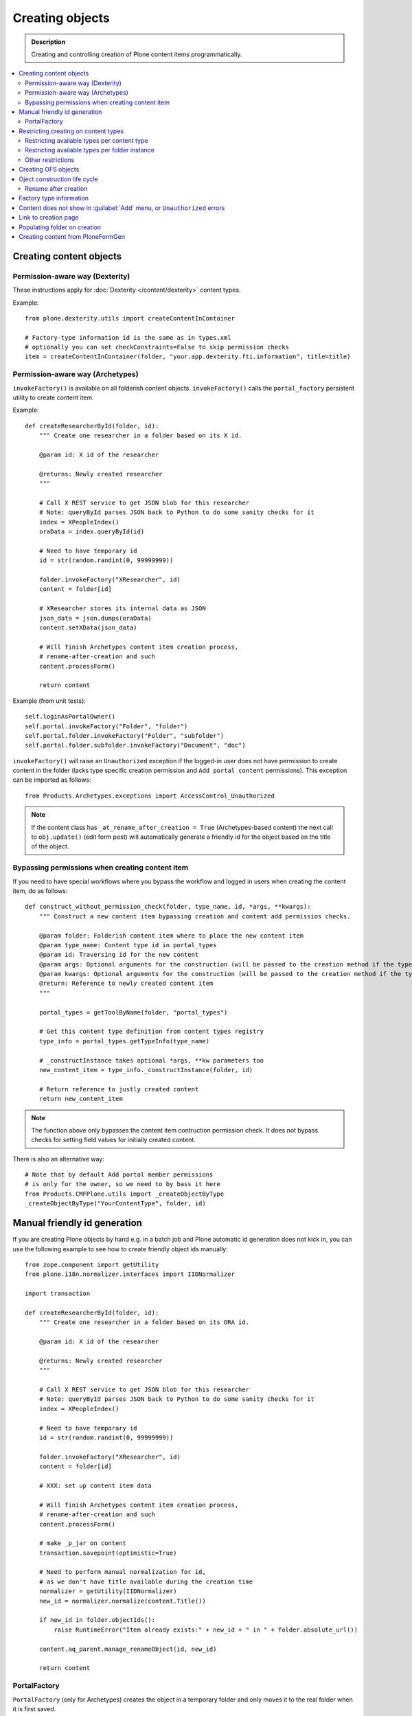 ==================
 Creating objects
==================

.. admonition:: Description

    Creating and controlling creation of Plone content items
    programmatically.

.. contents:: :local:

Creating content objects
========================

Permission-aware way (Dexterity)
-----------------------------------

These instructions apply for :doc:`Dexterity </content/dexterity>` content
types.

Example::

    from plone.dexterity.utils import createContentInContainer

    # Factory-type information id is the same as in types.xml
    # optionally you can set checkConstraints=False to skip permission checks
    item = createContentInContainer(folder, "your.app.dexterity.fti.information", title=title)


Permission-aware way (Archetypes)
-----------------------------------

``invokeFactory()`` is available on all folderish content objects.
``invokeFactory()`` calls the ``portal_factory`` persistent utility to
create content item.

Example::
        
    def createResearcherById(folder, id):
        """ Create one researcher in a folder based on its X id.
        
        @param id: X id of the researcher
    
        @returns: Newly created researcher
        """
        
        # Call X REST service to get JSON blob for this researcher
        # Note: queryById parses JSON back to Python to do some sanity checks for it
        index = XPeopleIndex()
        oraData = index.queryById(id)
            
        # Need to have temporary id
        id = str(random.randint(0, 99999999))
        
        folder.invokeFactory("XResearcher", id)
        content = folder[id]
        
        # XResearcher stores its internal data as JSON
        json_data = json.dumps(oraData)    
        content.setXData(json_data)
        
        # Will finish Archetypes content item creation process,
        # rename-after-creation and such
        content.processForm()
        
        return content
    

Example (from unit tests)::

    self.loginAsPortalOwner()
    self.portal.invokeFactory("Folder", "folder")
    self.portal.folder.invokeFactory("Folder", "subfolder")
    self.portal.folder.subfolder.invokeFactory("Document", "doc")

``invokeFactory()`` will raise an ``Unauthorized`` exception if the
logged-in user does not have permission to create content in the folder
(lacks type specific creation permission and ``Add portal content``
permissions).  This exception can be imported as follows::

	from Products.Archetypes.exceptions import AccessControl_Unauthorized

.. note::

    If the content class has  ``_at_rename_after_creation = True``
    (Archetypes-based content) the next call to ``obj.update()`` (edit form
    post) will automatically generate a friendly id for the object based on
    the title of the object.


Bypassing permissions when creating content item
------------------------------------------------

If you need to have special workflows where you bypass the workflow and
logged in users when creating the content item, do as follows::

	def construct_without_permission_check(folder, type_name, id, *args, **kwargs):
	    """ Construct a new content item bypassing creation and content add permissios checks.

	    @param folder: Folderish content item where to place the new content item 
	    @param type_name: Content type id in portal_types 
	    @param id: Traversing id for the new content 
	    @param args: Optional arguments for the construction (will be passed to the creation method if the type has one) 
	    @param kwargs: Optional arguments for the construction (will be passed to the creation method if the type has one) 
	    @return: Reference to newly created content item
	    """

	    portal_types = getToolByName(folder, "portal_types")

	    # Get this content type definition from content types registry
	    type_info = portal_types.getTypeInfo(type_name)

	    # _constructInstance takes optional *args, **kw parameters too
	    new_content_item = type_info._constructInstance(folder, id)

	    # Return reference to justly created content
	    return new_content_item

.. note::

    The function above only bypasses the content item contruction permission
    check.  It does not bypass checks for setting field values for initially
    created content.

There is also an alternative way::

    # Note that by default Add portal member permissions
    # is only for the owner, so we need to by bass it here
    from Products.CMFPlone.utils import _createObjectByType
    _createObjectByType("YourContentType", folder, id)


Manual friendly id generation
==============================

If you are creating Plone objects by hand e.g. in a batch
job and Plone automatic id generation does not kick in,
you can use the following example to see how to create friendly
object ids manually::

    from zope.component import getUtility
    from plone.i18n.normalizer.interfaces import IIDNormalizer
        
    import transaction
        
    def createResearcherById(folder, id):
        """ Create one researcher in a folder based on its ORA id.
        
        @param id: X id of the researcher
    
        @returns: Newly created researcher
        """
        
        # Call X REST service to get JSON blob for this researcher
        # Note: queryById parses JSON back to Python to do some sanity checks for it
        index = XPeopleIndex()
            
        # Need to have temporary id
        id = str(random.randint(0, 99999999))
        
        folder.invokeFactory("XResearcher", id)
        content = folder[id]

        # XXX: set up content item data            
        
        # Will finish Archetypes content item creation process,
        # rename-after-creation and such
        content.processForm()
            
        # make _p_jar on content
        transaction.savepoint(optimistic=True)
        
        # Need to perform manual normalization for id,
        # as we don't have title available during the creation time
        normalizer = getUtility(IIDNormalizer)
        new_id = normalizer.normalize(content.Title())
        
        if new_id in folder.objectIds():
            raise RuntimeError("Item already exists:" + new_id + " in " + folder.absolute_url())
        
        content.aq_parent.manage_renameObject(id, new_id)
                
        return content
                        

PortalFactory
-------------

``PortalFactory`` (only for Archetypes) creates the object in a temporary
folder and only moves it to the real folder when it is first saved.

.. note::

    To see if content is still temporary, use
    ``portal_factory.isTemporary(obj)``.

Restricting creating on content types
======================================

Plone can restrict which content types are available for creation in a
folder via the :guilabel:`Add...` menu.

Restricting available types per content type
-----------------------------------------------

``portal_types`` defines which content types can be created inside a
folderish content type.  By default, all content types which have the
``global_allow`` property set can be added.

The behavior can be controlled with ``allowed_content_types`` setting.

* You can change it through the ``portal_types`` management interface.

* You can change it in your add-on installer :doc:`GenericSetup
  </components/genericsetup>` profile.

Example for :doc:`Dexterity content type </content/dexterity>`. The file
would be something like
``profiles/default/types/yourcompany.app.typeid.xml``::

    <!-- List content types we allow here -->
    <property name="filter_content_types">True</property>
    <property name="allowed_content_types">
          <element value="yourcompany.app.courseinfo" />
    </property>
    <property name="allow_discussion">False</property>


Example for :doc:`Archetypes content </content/archetypes/index>`. The file
would be something like ``profiles/default/types/YourType.xml``::

    <property name="filter_content_types">True</property>

    <property name="allowed_content_types">
            <element value="YourContentTypeName" />
            <element value="Image" />
            <element value="News Item" />
            ...
    </property>

Restricting available types per folder instance
-----------------------------------------------

In the UI, you can access this feature via the :guilabel:`Add...` menu
:guilabel:`Restrict` option.

Type contraining is managed by the ``ATContentTypes`` product:

* https://github.com/plone/Products.ATContentTypes/tree/master/Products/ATContentTypes/lib/constraintypes.py


Example::

    # Set allowed content types
    from Products.ATContentTypes.lib import constraintypes

    # Enable contstraining
    folder.setConstrainTypesMode(constraintypes.ENABLED)

    # Types for which we perform Unauthorized check
    folder.setLocallyAllowedTypes(["ExperienceEducator"])

    # Add new... menu  listing
    folder.setImmediatelyAddableTypes(["ExperienceEducator"])

You can also override the ``contraintypes`` accessor method to have
programmable logic regarding which types are addable and which not.

More info:

* http://plone.org/documentation/kb/restrict-addable-types

Other restrictions
---------------------

See this discussion thread:

* http://plone.293351.n2.nabble.com/Folder-constraints-not-applicable-to-custom-content-types-tp6073100p6074327.html

Creating OFS objects
==========================

Zope has facilities for basic folder and contained objects using the OFS_
subsystem. You do not need to work with raw objects unless you are doing
your custom lightweight, Plone-free, persistent data.

More examples in:

* `Singing & Dancing <https://svn.plone.org/svn/collective/collective.dancing/trunk/collective/dancing/channel.py>`_.

.. _OFS: `IObjectManager definition <http://svn.zope.org/Zope/trunk/src/OFS/interfaces.py?rev=96262&view=auto>`_.

Oject construction life cycle
==========================================

.. note::

    The following applies to Archetypes-based objects only. The process
    might be different for Dexterity-based content.

Archetypes content contruction has two phases:

#. The object is created using a ``?createType=`` URL or a
   ``Folder.invokeFactory()``
   call.  If ``createType`` is used then the object is given a temporary id.
   The object has an "in creationg" flag set.

#. The object is saved for the first time and the final id is generated
   based on the object title. The object is renamed. The creation flag is
   cleared.

You are supposed to call either ``object.unmarkCreationFlag()`` or
``object.processForm()`` after content is created manually using
``invokeFactory()``.

``processForm()`` will perform the following tasks:

- unmarks creation flag;
- renames object according to title;
- reindexes object;
- invokes the ``after_creation`` script and fires the ``ObjectInitialized``
  event.

If you don't want some particular step to be executed, study
``Archetypes/BaseObject.py`` and call only what you really want.  But unless
``unmarkCreationFlag()`` is called, the object will behave strangely after
the first edit.

Rename after creation
---------------------

To prevent the automatic rename on the first through-the-web save, add the
following attribute to your class::

    _at_rename_after_creation = False

See:

* http://plone.org/documentation/kb/richdocument/controlling-creation

Factory type information
========================

Factory type information (FTI) is responsible for content creation in the
portal.  It is independent from content type (Archetypes, Dexterity)
subsystems.

.. warning::

    The FTI codebase is old (updated circa 2001). Useful documentation
    might be hard to find.

FTI is responsible for:

* Which function is called when new content type is added;
* icons available for content types;
* creation views for content types;
* permission and security;
* whether discussion is enabled;
* providing the ``factory_type_information`` dictionary. This is used
  elsewhere in the code (often in ``__init__.py`` of a product) to set the
  initial values for a *ZODB Factory Type Information* object (an object in
  the ``portal_types`` tool).

See:

* `FTI source code <http://svn.zope.org/Products.CMFCore/trunk/Products/CMFCore/TypesTool.py?rev=101748&view=auto>`_.

* `Scriptable Types Information HOW TO <http://www.zope.org/Products/CMF/docs/devel/using_scriptable_type_info/view>`_

* `Notes Zope types mechanism <http://www.zope.org/Products/CMF/docs/devel/taming_types_tool/view>`_

Content does not show in :guilabel:`Add` menu, or ``Unauthorized`` errors
==============================================================================

These instructions are for Archetypes content to debug issues
when creating custom content types which somehow fail to become creatable.

When creating new content types, many things can silently fail due to human
errors in the complex content type setup chain and security limitations.
The consequence is that you don't see your content type in the :guilabel:`Add`
drop-down menu.  Here are some tips for debugging.

* Is your product broken due to Python import time errors? Check 
  :term:`ZMI`: :guilabel:`Control panel` -> :guilabel:`Products`. 
  Turn on Zope debugging mode to trace import errors.

* Have you rerun the quick installer (``GenericSetup``) after
  creating/modifying the content type?

* Do you have a correct :guilabel:`Add` permission for the product? Check
  ``__init__.py`` ``ContentInit()`` call.

* Does it show up in the portal factory? 
  Check :term:`ZMI`: :guilabel:`portal_factory` and ``factorytool.xml``.

* Is it corretly registered as a portal type and implictly addable? Check
  :term:`ZMI`: :guilabel:`portal_types`.
  Check ``default/profiles/type/yourtype.xml``.

* Does it have correct product name defined? Check :term:`ZMI`:
  :guilabel:`portal_types`.

* Does it have a proper factory method? Check :term:`ZMI`:
  :guilabel:`types_tool`. 
  Check Zope logs for ``_queryFactory`` and import errors.

* Does it register itself with Archetypes? Check :term:`ZMI`:
  :guilabel:`archetypes_tool`.
  Make sure that you have ``ContentInit`` properly run in your
  ``__init__.py``. Make sure that all modules having Archetypes content
  types defined and ``registerType()`` call are imported in ``__init__py``.

Link to creation page
=========================

* The :guilabel:`Add...` menu contains links for creating individual content types.
  Copy the URLs that you see there.

* If you want to the user to have a choice about which content type to
  create, you can link to ``/folder_factories`` page. (This is also the
  creation page when Javascript is disabled).

Populating folder on creation
=============================

Archetypes have a hook called ``initializeArchetype()``. Your content type
subclass can override this.

Example::

    class LandingPage(folder.ATFolder):
        """Landing page"""

        def initializeArchetype(self, **kwargs):
            """
            Prepopulate folder during the creation.

            Create five subfolders of "BigBlock" type, with title and id preset.
            """
            folder.ATFolder.initializeArchetype(self, **kwargs)

            for i in range(0, 5):
                id = "container" + str(i)
                self.invokeFactory("BigBlock", id, title="Big block " + str(i+1))
                item = self[id]

                # Clear creation flag 
                item.markCreationFlag()


Creating content from PloneFormGen
=========================================

PloneFormGen is a popular add-on for Plone.

Below is a snippet for a ``Custom Script Adapter`` which allows to create
content straight out of PloneFormGen in the *pending* review state (it is
not public and will appear in the review list)::

    # Folder id where we create content is "directory" under site root
    target = context.portal_url.getPortalObject()["directory"]

    # The request object has an dictionary attribute named
    # form that contains the submitted form content, keyed
    # by field name
    form = request.form

    # We need to engineer a unique ID for the object we're
    # going to create. If your form submit contained a field
    # that was guaranteed unique, you could use that instead.
    from DateTime import DateTime
    uid = str(DateTime().millis())

    # We use the "invokeFactory" method of the target folder
    # to create a content object of type "Document" with our
    # unique ID for an id and the form submission's topic
    # field for a title.

    # Field id have been set in Form Folder Contents view,
    # using rename functionality
    target.invokeFactory("Link", id=uid,
                         title=form['site-name'],
                         description=form['site-description'],
                         remoteUrl=form["link"]
                         )

    # Find our new object in the target folder
    obj = target[uid]

    # Trigger rename-after-creation behavior
    # where actual id is generated from the title
    obj.processForm()

    # Make item to pending state
    portal_workflow = context.portal_workflow
    portal_workflow.doActionFor(obj, "submit")

More info:

* http://plone.org/products/ploneformgen/documentation/how-to/creating-content-from-pfg

* http://plone.org/products/ploneformgen/documentation/how-to/creating-content-from-pfg
